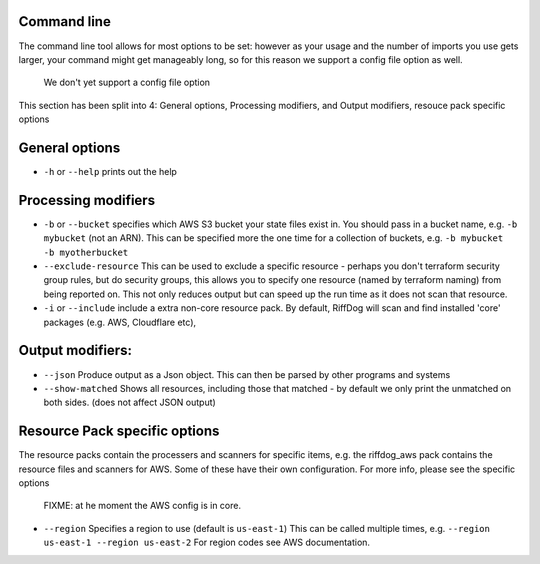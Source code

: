 Command line
============


The command line tool allows for most options to be set: however as your usage
and the number of imports you use gets larger, your command might get manageably
long, so for this reason we support a config file option as well.

   We don't yet support a config file option

This section has been split into 4: General options, Processing modifiers, and Output modifiers, resouce pack specific options

General options
===============

* ``-h`` or ``--help`` prints out the help

Processing modifiers
====================

* ``-b`` or ``--bucket`` specifies which AWS S3 bucket your state files exist in. You should pass in a bucket name, e.g. ``-b mybucket`` (not an ARN). This can be specified more the one time for a collection of buckets, e.g. ``-b mybucket -b myotherbucket``
* ``--exclude-resource`` This can be used to exclude a specific resource - perhaps you don't terraform security group rules, but do security groups, this allows you to specify one resource (named by terraform naming) from being reported on. This not only reduces output but can speed up the run time as it does not scan that resource.
* ``-i`` or ``--include`` include a extra non-core resource pack. By default, RiffDog will scan and find installed 'core' packages (e.g. AWS, Cloudflare etc),

Output modifiers:
=================

* ``--json`` Produce output as a Json object. This can then be parsed by other programs and systems
* ``--show-matched`` Shows all resources, including those that matched - by default we only print the unmatched on both sides. (does not affect JSON output)

Resource Pack specific options
==============================

The resource packs contain the processers and scanners for specific items, e.g. the riffdog_aws pack contains the resource files and scanners for AWS. Some of these have their own configuration. For more info, please see the specific options

   FIXME: at he moment the AWS config is in core.

* ``--region`` Specifies a region to use (default is ``us-east-1``) This can be called multiple times, e.g. ``--region us-east-1 --region us-east-2`` For region codes see AWS documentation.



